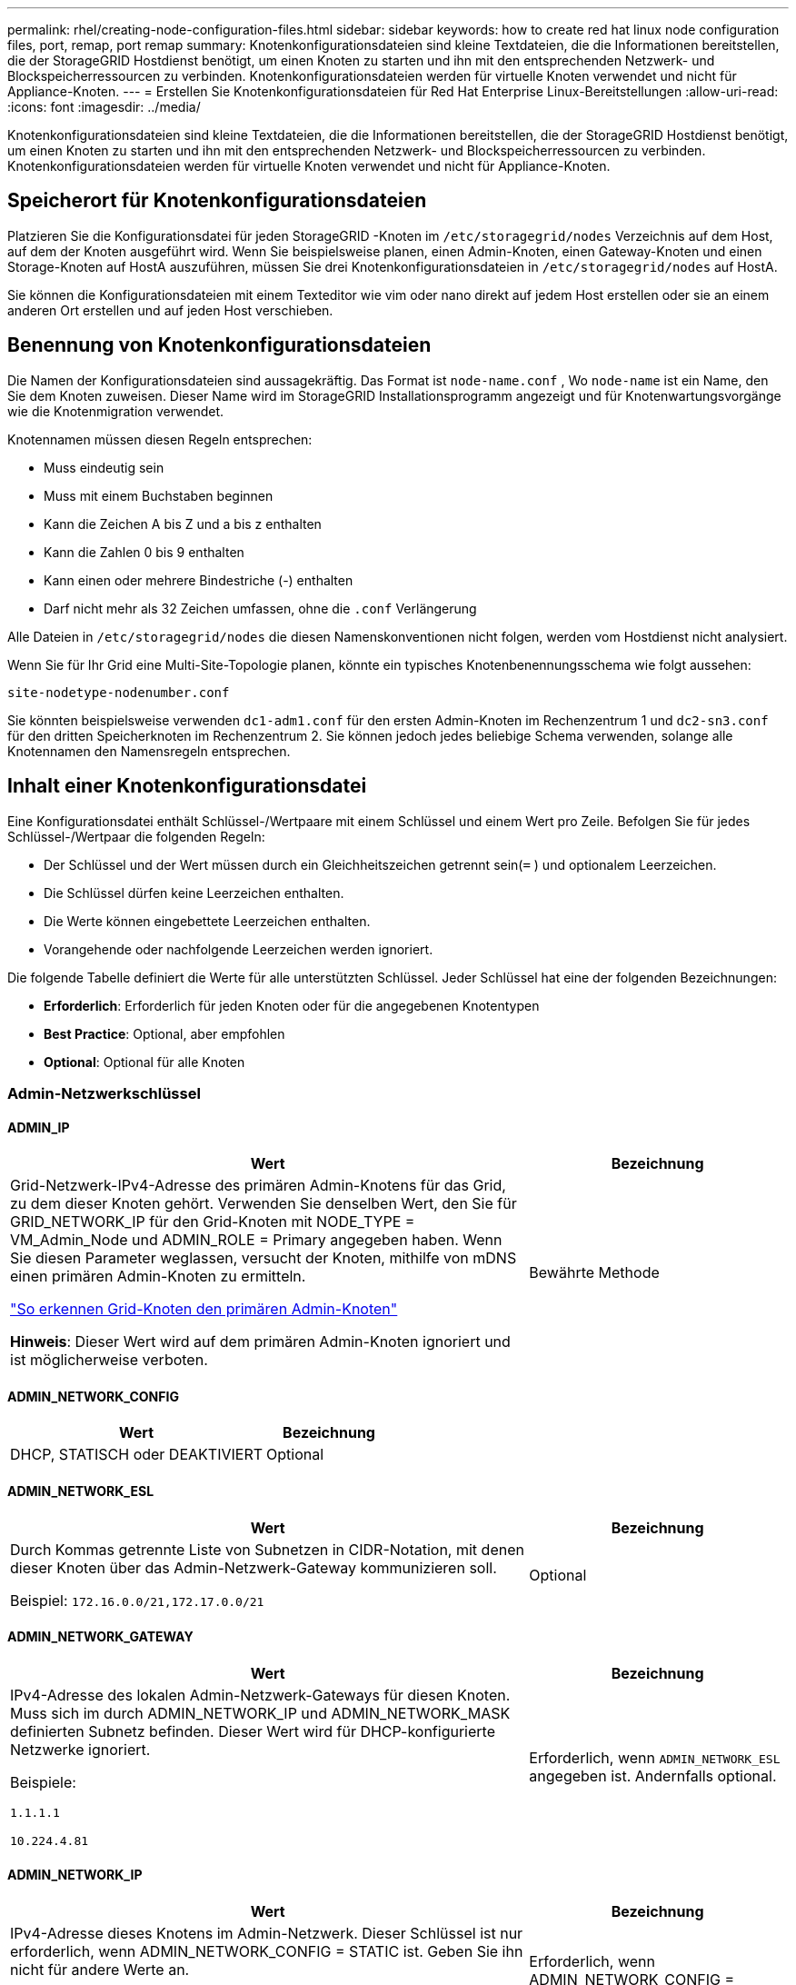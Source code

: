 ---
permalink: rhel/creating-node-configuration-files.html 
sidebar: sidebar 
keywords: how to create red hat linux node configuration files, port, remap, port remap 
summary: Knotenkonfigurationsdateien sind kleine Textdateien, die die Informationen bereitstellen, die der StorageGRID Hostdienst benötigt, um einen Knoten zu starten und ihn mit den entsprechenden Netzwerk- und Blockspeicherressourcen zu verbinden.  Knotenkonfigurationsdateien werden für virtuelle Knoten verwendet und nicht für Appliance-Knoten. 
---
= Erstellen Sie Knotenkonfigurationsdateien für Red Hat Enterprise Linux-Bereitstellungen
:allow-uri-read: 
:icons: font
:imagesdir: ../media/


[role="lead"]
Knotenkonfigurationsdateien sind kleine Textdateien, die die Informationen bereitstellen, die der StorageGRID Hostdienst benötigt, um einen Knoten zu starten und ihn mit den entsprechenden Netzwerk- und Blockspeicherressourcen zu verbinden.  Knotenkonfigurationsdateien werden für virtuelle Knoten verwendet und nicht für Appliance-Knoten.



== Speicherort für Knotenkonfigurationsdateien

Platzieren Sie die Konfigurationsdatei für jeden StorageGRID -Knoten im `/etc/storagegrid/nodes` Verzeichnis auf dem Host, auf dem der Knoten ausgeführt wird.  Wenn Sie beispielsweise planen, einen Admin-Knoten, einen Gateway-Knoten und einen Storage-Knoten auf HostA auszuführen, müssen Sie drei Knotenkonfigurationsdateien in `/etc/storagegrid/nodes` auf HostA.

Sie können die Konfigurationsdateien mit einem Texteditor wie vim oder nano direkt auf jedem Host erstellen oder sie an einem anderen Ort erstellen und auf jeden Host verschieben.



== Benennung von Knotenkonfigurationsdateien

Die Namen der Konfigurationsdateien sind aussagekräftig.  Das Format ist `node-name.conf` , Wo `node-name` ist ein Name, den Sie dem Knoten zuweisen.  Dieser Name wird im StorageGRID Installationsprogramm angezeigt und für Knotenwartungsvorgänge wie die Knotenmigration verwendet.

Knotennamen müssen diesen Regeln entsprechen:

* Muss eindeutig sein
* Muss mit einem Buchstaben beginnen
* Kann die Zeichen A bis Z und a bis z enthalten
* Kann die Zahlen 0 bis 9 enthalten
* Kann einen oder mehrere Bindestriche (-) enthalten
* Darf nicht mehr als 32 Zeichen umfassen, ohne die `.conf` Verlängerung


Alle Dateien in `/etc/storagegrid/nodes` die diesen Namenskonventionen nicht folgen, werden vom Hostdienst nicht analysiert.

Wenn Sie für Ihr Grid eine Multi-Site-Topologie planen, könnte ein typisches Knotenbenennungsschema wie folgt aussehen:

`site-nodetype-nodenumber.conf`

Sie könnten beispielsweise verwenden `dc1-adm1.conf` für den ersten Admin-Knoten im Rechenzentrum 1 und `dc2-sn3.conf` für den dritten Speicherknoten im Rechenzentrum 2.  Sie können jedoch jedes beliebige Schema verwenden, solange alle Knotennamen den Namensregeln entsprechen.



== Inhalt einer Knotenkonfigurationsdatei

Eine Konfigurationsdatei enthält Schlüssel-/Wertpaare mit einem Schlüssel und einem Wert pro Zeile.  Befolgen Sie für jedes Schlüssel-/Wertpaar die folgenden Regeln:

* Der Schlüssel und der Wert müssen durch ein Gleichheitszeichen getrennt sein(`=` ) und optionalem Leerzeichen.
* Die Schlüssel dürfen keine Leerzeichen enthalten.
* Die Werte können eingebettete Leerzeichen enthalten.
* Vorangehende oder nachfolgende Leerzeichen werden ignoriert.


Die folgende Tabelle definiert die Werte für alle unterstützten Schlüssel.  Jeder Schlüssel hat eine der folgenden Bezeichnungen:

* *Erforderlich*: Erforderlich für jeden Knoten oder für die angegebenen Knotentypen
* *Best Practice*: Optional, aber empfohlen
* *Optional*: Optional für alle Knoten




=== Admin-Netzwerkschlüssel



==== ADMIN_IP

[cols="4a,2a"]
|===
| Wert | Bezeichnung 


 a| 
Grid-Netzwerk-IPv4-Adresse des primären Admin-Knotens für das Grid, zu dem dieser Knoten gehört.  Verwenden Sie denselben Wert, den Sie für GRID_NETWORK_IP für den Grid-Knoten mit NODE_TYPE = VM_Admin_Node und ADMIN_ROLE = Primary angegeben haben. Wenn Sie diesen Parameter weglassen, versucht der Knoten, mithilfe von mDNS einen primären Admin-Knoten zu ermitteln.

link:how-grid-nodes-discover-primary-admin-node.html["So erkennen Grid-Knoten den primären Admin-Knoten"]

*Hinweis*: Dieser Wert wird auf dem primären Admin-Knoten ignoriert und ist möglicherweise verboten.
 a| 
Bewährte Methode

|===


==== ADMIN_NETWORK_CONFIG

[cols="4a,2a"]
|===
| Wert | Bezeichnung 


 a| 
DHCP, STATISCH oder DEAKTIVIERT
 a| 
Optional

|===


==== ADMIN_NETWORK_ESL

[cols="4a,2a"]
|===
| Wert | Bezeichnung 


 a| 
Durch Kommas getrennte Liste von Subnetzen in CIDR-Notation, mit denen dieser Knoten über das Admin-Netzwerk-Gateway kommunizieren soll.

Beispiel: `172.16.0.0/21,172.17.0.0/21`
 a| 
Optional

|===


==== ADMIN_NETWORK_GATEWAY

[cols="4a,2a"]
|===
| Wert | Bezeichnung 


 a| 
IPv4-Adresse des lokalen Admin-Netzwerk-Gateways für diesen Knoten.  Muss sich im durch ADMIN_NETWORK_IP und ADMIN_NETWORK_MASK definierten Subnetz befinden.  Dieser Wert wird für DHCP-konfigurierte Netzwerke ignoriert.

Beispiele:

`1.1.1.1`

`10.224.4.81`
 a| 
Erforderlich, wenn `ADMIN_NETWORK_ESL` angegeben ist.  Andernfalls optional.

|===


==== ADMIN_NETWORK_IP

[cols="4a,2a"]
|===
| Wert | Bezeichnung 


 a| 
IPv4-Adresse dieses Knotens im Admin-Netzwerk.  Dieser Schlüssel ist nur erforderlich, wenn ADMIN_NETWORK_CONFIG = STATIC ist. Geben Sie ihn nicht für andere Werte an.

Beispiele:

`1.1.1.1`

`10.224.4.81`
 a| 
Erforderlich, wenn ADMIN_NETWORK_CONFIG = STATIC.

Andernfalls optional.

|===


==== ADMIN_NETWORK_MAC

[cols="4a,2a"]
|===
| Wert | Bezeichnung 


 a| 
Die MAC-Adresse für die Admin-Netzwerkschnittstelle im Container.

Dieses Feld ist optional.  Wenn es weggelassen wird, wird automatisch eine MAC-Adresse generiert.

Muss aus 6 Paaren hexadezimaler Ziffern bestehen, die durch Doppelpunkte getrennt sind.

Beispiel: `b2:9c:02:c2:27:10`
 a| 
Optional

|===


==== ADMIN_NETWORK_MASK

[cols="4a,2a"]
|===
| Wert | Bezeichnung 


 a| 
IPv4-Netzmaske für diesen Knoten im Admin-Netzwerk.  Geben Sie diesen Schlüssel an, wenn ADMIN_NETWORK_CONFIG = STATIC ist. Geben Sie ihn nicht für andere Werte an.

Beispiele:

`255.255.255.0`

`255.255.248.0`
 a| 
Erforderlich, wenn ADMIN_NETWORK_IP angegeben ist und ADMIN_NETWORK_CONFIG = STATIC.

Andernfalls optional.

|===


==== ADMIN_NETWORK_MTU

[cols="4a,2a"]
|===
| Wert | Bezeichnung 


 a| 
Die maximale Übertragungseinheit (MTU) für diesen Knoten im Admin-Netzwerk.  Nicht angeben, wenn ADMIN_NETWORK_CONFIG = DHCP.  Falls angegeben, muss der Wert zwischen 1280 und 9216 liegen.  Wenn es weggelassen wird, wird 1500 verwendet.

Wenn Sie Jumbo-Frames verwenden möchten, legen Sie die MTU auf einen für Jumbo-Frames geeigneten Wert fest, beispielsweise 9000.  Andernfalls behalten Sie den Standardwert bei.

*WICHTIG*: Der MTU-Wert des Netzwerks muss mit dem Wert übereinstimmen, der auf dem Switch-Port konfiguriert ist, mit dem der Knoten verbunden ist.  Andernfalls kann es zu Problemen mit der Netzwerkleistung oder zu Paketverlusten kommen.

Beispiele:

`1500`

`8192`
 a| 
Optional

|===


==== ADMIN_NETWORK_TARGET

[cols="4a,2a"]
|===
| Wert | Bezeichnung 


 a| 
Name des Hostgeräts, das Sie für den Admin-Netzwerkzugriff durch den StorageGRID -Knoten verwenden.  Es werden nur Netzwerkschnittstellennamen unterstützt.  Normalerweise verwenden Sie einen anderen Schnittstellennamen als den, der für GRID_NETWORK_TARGET oder CLIENT_NETWORK_TARGET angegeben wurde.

*Hinweis*: Verwenden Sie keine Bond- oder Bridge-Geräte als Netzwerkziel.  Konfigurieren Sie entweder ein VLAN (oder eine andere virtuelle Schnittstelle) über dem Bond-Gerät oder verwenden Sie ein Bridge- und Virtual-Ethernet-Paar (veth).

*Best Practice*: Geben Sie einen Wert an, auch wenn dieser Knoten zunächst keine Admin-Netzwerk-IP-Adresse hat.  Dann können Sie später eine Admin-Netzwerk-IP-Adresse hinzufügen, ohne den Knoten auf dem Host neu konfigurieren zu müssen.

Beispiele:

`bond0.1002`

`ens256`
 a| 
Bewährte Methode

|===


==== ADMIN_NETWORK_TARGET_TYPE

[cols="4a,2a"]
|===
| Wert | Bezeichnung 


 a| 
Schnittstelle (Dies ist der einzige unterstützte Wert.)
 a| 
Optional

|===


==== ADMIN_NETWORK_TARGET_TYPE_INTERFACE_CLONE_MAC

[cols="4a,2a"]
|===
| Wert | Bezeichnung 


 a| 
Wahr oder Falsch

Setzen Sie den Schlüssel auf „true“, damit der StorageGRID -Container die MAC-Adresse der Host-Zielschnittstelle im Admin-Netzwerk verwendet.

*Best Practice:* Verwenden Sie in Netzwerken, in denen der Promiscuous-Modus erforderlich wäre, stattdessen den Schlüssel ADMIN_NETWORK_TARGET_TYPE_INTERFACE_CLONE_MAC.

Weitere Einzelheiten zum MAC-Klonen:

* link:../rhel/configuring-host-network.html#considerations-and-recommendations-for-mac-address-cloning["Überlegungen und Empfehlungen zum Klonen von MAC-Adressen (Red Hat Enterprise Linux)"]
* link:../ubuntu/configuring-host-network.html#considerations-and-recommendations-for-mac-address-cloning["Überlegungen und Empfehlungen zum Klonen von MAC-Adressen (Ubuntu oder Debian)"]

 a| 
Bewährte Methode

|===


==== ADMIN_ROLE

[cols="4a,2a"]
|===
| Wert | Bezeichnung 


 a| 
Primär oder nicht primär

Dieser Schlüssel ist nur erforderlich, wenn NODE_TYPE = VM_Admin_Node; geben Sie ihn nicht für andere Knotentypen an.
 a| 
Erforderlich, wenn NODE_TYPE = VM_Admin_Node

Andernfalls optional.

|===


=== Geräteschlüssel sperren



==== BLOCK_DEVICE_AUDIT_LOGS

[cols="4a,2a"]
|===
| Wert | Bezeichnung 


 a| 
Pfad und Name der speziellen Blockgerätedatei, die dieser Knoten zur dauerhaften Speicherung von Prüfprotokollen verwendet.

Beispiele:

`/dev/disk/by-path/pci-0000:03:00.0-scsi-0:0:0:0`

`/dev/disk/by-id/wwn-0x600a09800059d6df000060d757b475fd`

`/dev/mapper/sgws-adm1-audit-logs`
 a| 
Erforderlich für Knoten mit NODE_TYPE = VM_Admin_Node.  Geben Sie es nicht für andere Knotentypen an.

|===


==== BLOCK_DEVICE_RANGEDB_nnn

[cols="4a,2a"]
|===
| Wert | Bezeichnung 


 a| 
Pfad und Name der speziellen Blockgerätedatei, die dieser Knoten für die dauerhafte Objektspeicherung verwendet.  Dieser Schlüssel ist nur für Knoten mit NODE_TYPE = VM_Storage_Node erforderlich. Geben Sie ihn nicht für andere Knotentypen an.

Nur BLOCK_DEVICE_RANGEDB_000 ist erforderlich, der Rest ist optional.  Das für BLOCK_DEVICE_RANGEDB_000 angegebene Blockgerät muss mindestens 4 TB groß sein, die anderen können kleiner sein.

Lassen Sie keine Lücken.  Wenn Sie BLOCK_DEVICE_RANGEDB_005 angeben, müssen Sie auch BLOCK_DEVICE_RANGEDB_004 angeben.

*Hinweis*: Aus Kompatibilitätsgründen mit vorhandenen Bereitstellungen werden für aktualisierte Knoten zweistellige Schlüssel unterstützt.

Beispiele:

`/dev/disk/by-path/pci-0000:03:00.0-scsi-0:0:0:0`

`/dev/disk/by-id/wwn-0x600a09800059d6df000060d757b475fd`

`/dev/mapper/sgws-sn1-rangedb-000`
 a| 
Erforderlich:

BLOCK_DEVICE_RANGEDB_000

Optional:

BLOCK_DEVICE_RANGEDB_001

BLOCK_DEVICE_RANGEDB_002

BLOCK_DEVICE_RANGEDB_003

BLOCK_DEVICE_RANGEDB_004

BLOCK_DEVICE_RANGEDB_005

BLOCK_DEVICE_RANGEDB_006

BLOCK_DEVICE_RANGEDB_007

BLOCK_DEVICE_RANGEDB_008

BLOCK_DEVICE_RANGEDB_009

BLOCK_DEVICE_RANGEDB_010

BLOCK_DEVICE_RANGEDB_011

BLOCK_DEVICE_RANGEDB_012

BLOCK_DEVICE_RANGEDB_013

BLOCK_DEVICE_RANGEDB_014

BLOCK_DEVICE_RANGEDB_015

|===


==== BLOCK_DEVICE_TABLES

[cols="4a,2a"]
|===
| Wert | Bezeichnung 


 a| 
Pfad und Name der speziellen Blockgerätedatei, die dieser Knoten zur dauerhaften Speicherung von Datenbanktabellen verwendet.  Dieser Schlüssel ist nur für Knoten mit NODE_TYPE = VM_Admin_Node erforderlich. Geben Sie ihn nicht für andere Knotentypen an.

Beispiele:

`/dev/disk/by-path/pci-0000:03:00.0-scsi-0:0:0:0`

`/dev/disk/by-id/wwn-0x600a09800059d6df000060d757b475fd`

`/dev/mapper/sgws-adm1-tables`
 a| 
Erforderlich

|===


==== BLOCK_DEVICE_VAR_LOCAL

[cols="4a,2a"]
|===
| Wert | Bezeichnung 


 a| 
Pfad und Name der speziellen Blockgerätedatei, die dieser Knoten für seine `/var/local` dauerhafter Speicher.

Beispiele:

`/dev/disk/by-path/pci-0000:03:00.0-scsi-0:0:0:0`

`/dev/disk/by-id/wwn-0x600a09800059d6df000060d757b475fd`

`/dev/mapper/sgws-sn1-var-local`
 a| 
Erforderlich

|===


=== Client-Netzwerkschlüssel



==== CLIENT_NETWORK_CONFIG

[cols="4a,2a"]
|===
| Wert | Bezeichnung 


 a| 
DHCP, STATISCH oder DEAKTIVIERT
 a| 
Optional

|===


==== CLIENT_NETWORK_GATEWAY

[cols="4a,2a"]
|===


 a| 
Wert
 a| 
Bezeichnung



 a| 
IPv4-Adresse des lokalen Client-Netzwerk-Gateways für diesen Knoten, das sich im durch CLIENT_NETWORK_IP und CLIENT_NETWORK_MASK definierten Subnetz befinden muss.  Dieser Wert wird für DHCP-konfigurierte Netzwerke ignoriert.

Beispiele:

`1.1.1.1`

`10.224.4.81`
 a| 
Optional

|===


==== CLIENT_NETWORK_IP

[cols="4a,2a"]
|===
| Wert | Bezeichnung 


 a| 
IPv4-Adresse dieses Knotens im Client-Netzwerk.

Dieser Schlüssel ist nur erforderlich, wenn CLIENT_NETWORK_CONFIG = STATIC ist. Geben Sie ihn nicht für andere Werte an.

Beispiele:

`1.1.1.1`

`10.224.4.81`
 a| 
Erforderlich, wenn CLIENT_NETWORK_CONFIG = STATIC

Andernfalls optional.

|===


==== CLIENT_NETWORK_MAC

[cols="4a,2a"]
|===
| Wert | Bezeichnung 


 a| 
Die MAC-Adresse für die Client-Netzwerkschnittstelle im Container.

Dieses Feld ist optional.  Wenn es weggelassen wird, wird automatisch eine MAC-Adresse generiert.

Muss aus 6 Paaren hexadezimaler Ziffern bestehen, die durch Doppelpunkte getrennt sind.

Beispiel: `b2:9c:02:c2:27:20`
 a| 
Optional

|===


==== CLIENT_NETWORK_MASK

[cols="4a,2a"]
|===
| Wert | Bezeichnung 


 a| 
IPv4-Netzmaske für diesen Knoten im Client-Netzwerk.

Geben Sie diesen Schlüssel an, wenn CLIENT_NETWORK_CONFIG = STATIC ist. Geben Sie ihn nicht für andere Werte an.

Beispiele:

`255.255.255.0`

`255.255.248.0`
 a| 
Erforderlich, wenn CLIENT_NETWORK_IP angegeben ist und CLIENT_NETWORK_CONFIG = STATIC

Andernfalls optional.

|===


==== CLIENT_NETWORK_MTU

[cols="4a,2a"]
|===
| Wert | Bezeichnung 


 a| 
Die maximale Übertragungseinheit (MTU) für diesen Knoten im Client-Netzwerk.  Nicht angeben, wenn CLIENT_NETWORK_CONFIG = DHCP.  Falls angegeben, muss der Wert zwischen 1280 und 9216 liegen.  Wenn es weggelassen wird, wird 1500 verwendet.

Wenn Sie Jumbo-Frames verwenden möchten, legen Sie die MTU auf einen für Jumbo-Frames geeigneten Wert fest, beispielsweise 9000.  Andernfalls behalten Sie den Standardwert bei.

*WICHTIG*: Der MTU-Wert des Netzwerks muss mit dem Wert übereinstimmen, der auf dem Switch-Port konfiguriert ist, mit dem der Knoten verbunden ist.  Andernfalls kann es zu Problemen mit der Netzwerkleistung oder zu Paketverlusten kommen.

Beispiele:

`1500`

`8192`
 a| 
Optional

|===


==== CLIENT_NETWORK_TARGET

[cols="4a,2a"]
|===
| Wert | Bezeichnung 


 a| 
Name des Hostgeräts, das Sie für den Client-Netzwerkzugriff durch den StorageGRID -Knoten verwenden.  Es werden nur Netzwerkschnittstellennamen unterstützt.  Normalerweise verwenden Sie einen anderen Schnittstellennamen als den, der für GRID_NETWORK_TARGET oder ADMIN_NETWORK_TARGET angegeben wurde.

*Hinweis*: Verwenden Sie keine Bond- oder Bridge-Geräte als Netzwerkziel.  Konfigurieren Sie entweder ein VLAN (oder eine andere virtuelle Schnittstelle) über dem Bond-Gerät oder verwenden Sie ein Bridge- und Virtual-Ethernet-Paar (veth).

*Best Practice:* Geben Sie einen Wert an, auch wenn dieser Knoten zunächst keine Client-Netzwerk-IP-Adresse hat.  Dann können Sie später eine Client-Netzwerk-IP-Adresse hinzufügen, ohne den Knoten auf dem Host neu konfigurieren zu müssen.

Beispiele:

`bond0.1003`

`ens423`
 a| 
Bewährte Methode

|===


==== CLIENT_NETWORK_TARGET_TYPE

[cols="4a,2a"]
|===
| Wert | Bezeichnung 


 a| 
Schnittstelle (Dies ist der einzige unterstützte Wert.)
 a| 
Optional

|===


==== CLIENT_NETWORK_TARGET_TYPE_INTERFACE_CLONE_MAC

[cols="4a,2a"]
|===
| Wert | Bezeichnung 


 a| 
Wahr oder Falsch

Setzen Sie den Schlüssel auf „true“, damit der StorageGRID Container die MAC-Adresse der Host-Zielschnittstelle im Client-Netzwerk verwendet.

*Best Practice:* Verwenden Sie in Netzwerken, in denen der Promiscuous-Modus erforderlich wäre, stattdessen den Schlüssel CLIENT_NETWORK_TARGET_TYPE_INTERFACE_CLONE_MAC.

Weitere Einzelheiten zum MAC-Klonen:

* link:../rhel/configuring-host-network.html#considerations-and-recommendations-for-mac-address-cloning["Überlegungen und Empfehlungen zum Klonen von MAC-Adressen (Red Hat Enterprise Linux)"]
* link:../ubuntu/configuring-host-network.html#considerations-and-recommendations-for-mac-address-cloning["Überlegungen und Empfehlungen zum Klonen von MAC-Adressen (Ubuntu oder Debian)"]

 a| 
Bewährte Methode

|===


=== Grid-Netzwerkschlüssel



==== GRID_NETWORK_CONFIG

[cols="4a,2a"]
|===
| Wert | Bezeichnung 


 a| 
STATISCH oder DHCP

Der Standardwert ist STATIC, wenn nicht anders angegeben.
 a| 
Bewährte Methode

|===


==== GRID_NETWORK_GATEWAY

[cols="4a,2a"]
|===
| Wert | Bezeichnung 


 a| 
IPv4-Adresse des lokalen Grid-Netzwerk-Gateways für diesen Knoten, das sich im durch GRID_NETWORK_IP und GRID_NETWORK_MASK definierten Subnetz befinden muss.  Dieser Wert wird für DHCP-konfigurierte Netzwerke ignoriert.

Wenn das Grid-Netzwerk ein einzelnes Subnetz ohne Gateway ist, verwenden Sie entweder die Standard-Gateway-Adresse für das Subnetz (XYZ1) oder den GRID_NETWORK_IP-Wert dieses Knotens. Beide Werte vereinfachen mögliche zukünftige Erweiterungen des Grid-Netzwerks.
 a| 
Erforderlich

|===


==== GRID_NETWORK_IP

[cols="4a,2a"]
|===
| Wert | Bezeichnung 


 a| 
IPv4-Adresse dieses Knotens im Grid-Netzwerk.  Dieser Schlüssel ist nur erforderlich, wenn GRID_NETWORK_CONFIG = STATIC ist. Geben Sie ihn nicht für andere Werte an.

Beispiele:

`1.1.1.1`

`10.224.4.81`
 a| 
Erforderlich, wenn GRID_NETWORK_CONFIG = STATIC

Andernfalls optional.

|===


==== GRID_NETWORK_MAC

[cols="4a,2a"]
|===
| Wert | Bezeichnung 


 a| 
Die MAC-Adresse für die Grid-Netzwerkschnittstelle im Container.

Muss aus 6 Paaren hexadezimaler Ziffern bestehen, die durch Doppelpunkte getrennt sind.

Beispiel: `b2:9c:02:c2:27:30`
 a| 
Optional

Wenn es weggelassen wird, wird automatisch eine MAC-Adresse generiert.

|===


==== GRID_NETWORK_MASK

[cols="4a,2a"]
|===
| Wert | Bezeichnung 


 a| 
IPv4-Netzmaske für diesen Knoten im Grid-Netzwerk.  Geben Sie diesen Schlüssel an, wenn GRID_NETWORK_CONFIG = STATIC ist. Geben Sie ihn nicht für andere Werte an.

Beispiele:

`255.255.255.0`

`255.255.248.0`
 a| 
Erforderlich, wenn GRID_NETWORK_IP angegeben ist und GRID_NETWORK_CONFIG = STATIC.

Andernfalls optional.

|===


==== GRID_NETWORK_MTU

[cols="4a,2a"]
|===
| Wert | Bezeichnung 


 a| 
Die maximale Übertragungseinheit (MTU) für diesen Knoten im Grid-Netzwerk.  Nicht angeben, wenn GRID_NETWORK_CONFIG = DHCP.  Falls angegeben, muss der Wert zwischen 1280 und 9216 liegen.  Wenn es weggelassen wird, wird 1500 verwendet.

Wenn Sie Jumbo-Frames verwenden möchten, legen Sie die MTU auf einen für Jumbo-Frames geeigneten Wert fest, beispielsweise 9000.  Andernfalls behalten Sie den Standardwert bei.

*WICHTIG*: Der MTU-Wert des Netzwerks muss mit dem Wert übereinstimmen, der auf dem Switch-Port konfiguriert ist, mit dem der Knoten verbunden ist.  Andernfalls kann es zu Problemen mit der Netzwerkleistung oder zu Paketverlusten kommen.

*WICHTIG*: Für die beste Netzwerkleistung sollten alle Knoten mit ähnlichen MTU-Werten auf ihren Grid-Netzwerkschnittstellen konfiguriert werden.  Die Warnung *MTU-Fehlanpassung des Grid-Netzwerks* wird ausgelöst, wenn es bei den MTU-Einstellungen für das Grid-Netzwerk auf einzelnen Knoten einen signifikanten Unterschied gibt.  Die MTU-Werte müssen nicht für alle Netzwerktypen gleich sein.

Beispiele:

`1500`

`8192`
 a| 
Optional

|===


==== GRID_NETWORK_TARGET

[cols="4a,2a"]
|===
| Wert | Bezeichnung 


 a| 
Name des Hostgeräts, das Sie für den Grid-Netzwerkzugriff durch den StorageGRID -Knoten verwenden.  Es werden nur Netzwerkschnittstellennamen unterstützt.  Normalerweise verwenden Sie einen anderen Schnittstellennamen als den, der für ADMIN_NETWORK_TARGET oder CLIENT_NETWORK_TARGET angegeben wurde.

*Hinweis*: Verwenden Sie keine Bond- oder Bridge-Geräte als Netzwerkziel.  Konfigurieren Sie entweder ein VLAN (oder eine andere virtuelle Schnittstelle) über dem Bond-Gerät oder verwenden Sie ein Bridge- und Virtual-Ethernet-Paar (veth).

Beispiele:

`bond0.1001`

`ens192`
 a| 
Erforderlich

|===


==== GRID_NETWORK_TARGET_TYPE

[cols="4a,2a"]
|===
| Wert | Bezeichnung 


 a| 
Schnittstelle (Dies ist der einzige unterstützte Wert.)
 a| 
Optional

|===


==== GRID_NETWORK_TARGET_TYPE_INTERFACE_CLONE_MAC

[cols="4a,2a"]
|===
| Wert | Bezeichnung 


 a| 
Wahr oder Falsch

Setzen Sie den Wert des Schlüssels auf „true“, damit der StorageGRID Container die MAC-Adresse der Host-Zielschnittstelle im Grid-Netzwerk verwendet.

*Best Practice:* Verwenden Sie in Netzwerken, in denen der Promiscuous-Modus erforderlich wäre, stattdessen den Schlüssel GRID_NETWORK_TARGET_TYPE_INTERFACE_CLONE_MAC.

Weitere Einzelheiten zum MAC-Klonen:

* link:../rhel/configuring-host-network.html#considerations-and-recommendations-for-mac-address-cloning["Überlegungen und Empfehlungen zum Klonen von MAC-Adressen (Red Hat Enterprise Linux)"]
* link:../ubuntu/configuring-host-network.html#considerations-and-recommendations-for-mac-address-cloning["Überlegungen und Empfehlungen zum Klonen von MAC-Adressen (Ubuntu oder Debian)"]

 a| 
Bewährte Methode

|===


=== Installationskennwortschlüssel (temporär)



==== BENUTZERDEFINIERTER_TEMPORÄRER_PASSWORT_HASH

[cols="4a,2a"]
|===
| Wert | Bezeichnung 


 a| 
Legen Sie für den primären Admin-Knoten während der Installation ein temporäres Standardkennwort für die StorageGRID -Installations-API fest.

*Hinweis*: Legen Sie nur auf dem primären Admin-Knoten ein Installationskennwort fest.  Wenn Sie versuchen, ein Kennwort für einen anderen Knotentyp festzulegen, schlägt die Validierung der Knotenkonfigurationsdatei fehl.

Das Festlegen dieses Werts hat nach Abschluss der Installation keine Auswirkungen mehr.

Wenn dieser Schlüssel weggelassen wird, wird standardmäßig kein temporäres Passwort festgelegt.  Alternativ können Sie mithilfe der StorageGRID Installations-API ein temporäres Passwort festlegen.

Muss ein `crypt()` SHA-512-Passwort-Hash mit Format `$6$<salt>$<password hash>` für ein Passwort mit mindestens 8 und höchstens 32 Zeichen.

Dieser Hash kann mit CLI-Tools generiert werden, wie zum Beispiel dem `openssl passwd` Befehl im SHA-512-Modus.
 a| 
Bewährte Methode

|===


=== Schnittstellenschlüssel



==== SCHNITTSTELLENZIEL_nnnn

[cols="4a,2a"]
|===
| Wert | Bezeichnung 


 a| 
Name und optionale Beschreibung für eine zusätzliche Schnittstelle, die Sie diesem Knoten hinzufügen möchten.  Sie können jedem Knoten mehrere zusätzliche Schnittstellen hinzufügen.

Geben Sie für _nnnn_ eine eindeutige Nummer für jeden INTERFACE_TARGET-Eintrag an, den Sie hinzufügen.

Geben Sie als Wert den Namen der physischen Schnittstelle auf dem Bare-Metal-Host an.  Fügen Sie dann optional ein Komma hinzu und geben Sie eine Beschreibung der Schnittstelle ein, die auf der Seite „VLAN-Schnittstellen“ und der Seite „HA-Gruppen“ angezeigt wird.

Beispiel: `INTERFACE_TARGET_0001=ens256, Trunk`

Wenn Sie eine Trunk-Schnittstelle hinzufügen, müssen Sie eine VLAN-Schnittstelle in StorageGRID konfigurieren.  Wenn Sie eine Zugriffsschnittstelle hinzufügen, können Sie die Schnittstelle direkt zu einer HA-Gruppe hinzufügen. Sie müssen keine VLAN-Schnittstelle konfigurieren.
 a| 
Optional

|===


=== Maximaler RAM-Schlüssel



==== MAXIMALER RAM

[cols="4a,2a"]
|===
| Wert | Bezeichnung 


 a| 
Die maximale RAM-Menge, die dieser Knoten verbrauchen darf.  Wenn dieser Schlüssel weggelassen wird, unterliegt der Knoten keinen Speicherbeschränkungen.  Wenn Sie dieses Feld für einen Knoten auf Produktionsebene festlegen, geben Sie einen Wert an, der mindestens 24 GB und 16 bis 32 GB weniger als der gesamte System-RAM beträgt.

*Hinweis*: Der RAM-Wert wirkt sich auf den tatsächlich für Metadaten reservierten Speicherplatz eines Knotens aus. Siehe dielink:../admin/managing-object-metadata-storage.html["Beschreibung, was Metadata Reserved Space ist"] .

Das Format für dieses Feld ist `_numberunit_` , Wo `_unit_` kann sein `b` , `k` , `m` , oder `g` .

Beispiele:

`24g`

`38654705664b`

*Hinweis*: Wenn Sie diese Option verwenden möchten, müssen Sie die Kernel-Unterstützung für Speicher-Cgroups aktivieren.
 a| 
Optional

|===


=== Knotentypschlüssel



==== KNOTENTYP

[cols="4a,2a"]
|===
| Wert | Bezeichnung 


 a| 
Knotentyp:

* VM_Admin_Node
* VM_Speicherknoten
* VM_Archive_Node
* VM_API_Gateway

 a| 
Erforderlich

|===


==== SPEICHERTYP

[cols="4a,2a"]
|===
| Wert | Bezeichnung 


 a| 
Definiert den Objekttyp, den ein Speicherknoten enthält. Weitere Informationen finden Sie unter link:../primer/what-storage-node-is.html#types-of-storage-nodes["Arten von Speicherknoten"] .  Dieser Schlüssel ist nur für Knoten mit NODE_TYPE = VM_Storage_Node erforderlich. Geben Sie ihn nicht für andere Knotentypen an.  Speichertypen:

* kombiniert
* Daten
* Metadaten


*Hinweis*: Wenn STORAGE_TYPE nicht angegeben ist, wird der Speicherknotentyp standardmäßig auf „Kombiniert (Daten und Metadaten)“ eingestellt.
 a| 
Optional

|===


=== Port-Neuzuordnungsschlüssel



==== PORT_REMAP

[cols="4a,2a"]
|===
| Wert | Bezeichnung 


 a| 
Ordnet jeden Port neu zu, der von einem Knoten für die interne oder externe Grid-Knotenkommunikation verwendet wird.  Eine Neuzuordnung der Ports ist erforderlich, wenn die Netzwerkrichtlinien des Unternehmens einen oder mehrere von StorageGRID verwendete Ports einschränken, wie in beschrieben.link:../network/internal-grid-node-communications.html["Interne Grid-Knoten-Kommunikation"] oderlink:../network/external-communications.html["Externe Kommunikation"] .

*WICHTIG*: Ordnen Sie die Ports, die Sie zum Konfigurieren der Endpunkte des Lastenausgleichs verwenden möchten, nicht neu zu.

*Hinweis*: Wenn nur PORT_REMAP festgelegt ist, wird die von Ihnen angegebene Zuordnung sowohl für eingehende als auch für ausgehende Kommunikation verwendet.  Wenn auch PORT_REMAP_INBOUND angegeben ist, gilt PORT_REMAP nur für ausgehende Kommunikation.

Das verwendete Format ist: `_network type_/_protocol_/_default port used by grid node_/_new port_` , Wo `_network type_` ist Grid, Admin oder Client und `_protocol_` ist TCP oder UDP.

Beispiel: `PORT_REMAP = client/tcp/18082/443`

Sie können auch mehrere Ports mithilfe einer durch Kommas getrennten Liste neu zuordnen.

Beispiel: `PORT_REMAP = client/tcp/18082/443, client/tcp/18083/80`
 a| 
Optional

|===


==== PORT_REMAP_INBOUND

[cols="4a,2a"]
|===
| Wert | Bezeichnung 


 a| 
Ordnet eingehende Kommunikation dem angegebenen Port neu zu.  Wenn Sie PORT_REMAP_INBOUND angeben, aber keinen Wert für PORT_REMAP angeben, bleibt die ausgehende Kommunikation für den Port unverändert.

*WICHTIG*: Ordnen Sie die Ports, die Sie zum Konfigurieren der Endpunkte des Lastenausgleichs verwenden möchten, nicht neu zu.

Das verwendete Format ist: `_network type_/_protocol_/_remapped port_/_default port used by grid node_` , Wo `_network type_` ist Grid, Admin oder Client und `_protocol_` ist TCP oder UDP.

Beispiel: `PORT_REMAP_INBOUND = grid/tcp/3022/22`

Sie können auch mehrere eingehende Ports mithilfe einer durch Kommas getrennten Liste neu zuordnen.

Beispiel: `PORT_REMAP_INBOUND = grid/tcp/3022/22, admin/tcp/3022/22`
 a| 
Optional

|===